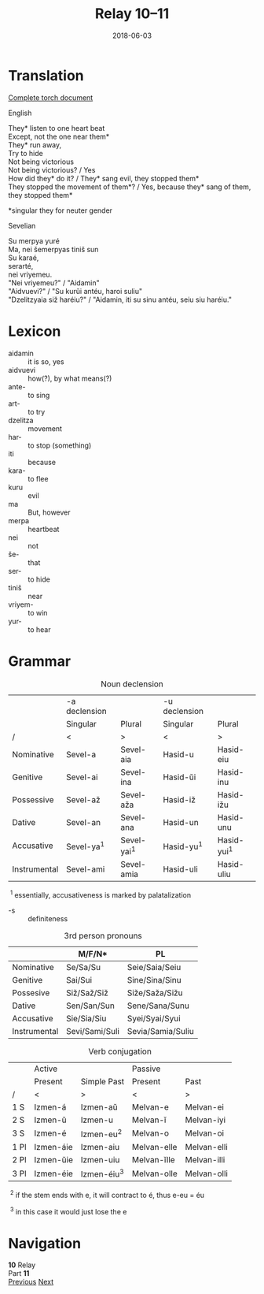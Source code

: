 #+Title: Relay 10–11
#+Date: 2018-06-03
#+HTML_LINK_UP: index.html
#+HTML_LINK_HOME: ../index.html
#+HTML_HEAD_EXTRA: <link rel="stylesheet" href="../../global/Default.css"/>
#+HTML_HEAD_EXTRA: <link rel="stylesheet" href="../../global/org.css"/>
#+HTML_HEAD_EXTRA: <link rel="stylesheet" href="../relay.css"/>
#+OPTIONS: title:nil

* Translation
#+BEGIN_short-relay

#+BEGIN_detail-link
[[file:11-sev.txt][Complete torch document]]
#+END_detail-link

#+BEGIN_natlang-name
English
#+END_natlang-name

#+BEGIN_natlang-text
#+BEGIN_VERSE
They* listen to one heart beat
Except, not the one near them*
They* run away,
Try to hide
Not being victorious
Not being victorious? / Yes
How did they* do it? / They* sang evil, they stopped them*
They stopped the movement of them*? / Yes, because they* sang of them, they stopped them*
#+END_VERSE

*singular they for neuter gender
#+END_natlang-text

#+BEGIN_conlang-name
Sevelian
#+END_conlang-name

#+BEGIN_conlang-text
#+BEGIN_VERSE
Su merpya yuré
Ma, nei šemerpyas tiniš sun
Su karaé,
serarté,
nei vriyemeu.
"Nei vriyemeu?" / "Aidamin"
"Aidvuevi?" / "Su kurŭi antéu, haroi suliu"
"Dzelitzyaia siž haréiu?" / "Aidamin, iti su sinu antéu, seiu siu haréiu."
#+END_VERSE
#+END_conlang-text
#+END_short-relay

* Lexicon
#+ATTR_HTML: :class vocablist
- aidamin :: it is so, yes
- aidvuevi :: how(?), by what means(?)
- ante- :: to sing
- art- :: to try
- dzelitza :: movement
- har- :: to stop (something)
- iti :: because
- kara- :: to flee
- kuru :: evil
- ma :: But, however
- merpa :: heartbeat
- nei :: not
- še- :: that
- ser- :: to hide
- tiniš :: near
- vriyem- :: to win
- yur- :: to hear

* Grammar
#+Caption: Noun declension
|              | -a declension |               | -u declension |               |
|              | Singular      | Plural        | Singular      | Plural        |
| /            | <             | >             | <             | >             |
|--------------+---------------+---------------+---------------+---------------|
| Nominative   | Sevel-a       | Sevel-aia     | Hasid-u       | Hasid-eiu     |
| Genitive     | Sevel-ai      | Sevel-ina     | Hasid-ŭi      | Hasid-inu     |
| Possessive   | Sevel-až      | Sevel-aža     | Hasid-iž      | Hasid-ižu     |
| Dative       | Sevel-an      | Sevel-ana     | Hasid-un      | Hasid-unu     |
| Accusative   | Sevel-ya^{1}  | Sevel-yai^{1} | Hasid-yu^{1}  | Hasid-yui^{1} |
| Instrumental | Sevel-ami     | Sevel-amia    | Hasid-uli     | Hasid-uliu    |

 ^{1} essentially, accusativeness is marked by palatalization

#+ATTR_HTML: :class vocablist
- -s :: definiteness

#+Caption: 3rd person pronouns
|              | M/F/N*         | PL                |
|--------------+----------------+-------------------|
| Nominative   | Se/Sa/Su       | Seie/Saia/Seiu    |
| Genitive     | Sai/Sui        | Sine/Sina/Sinu    |
| Possesive    | Siž/Saž/Siž    | Siže/Saža/Sižu    |
| Dative       | Sen/San/Sun    | Sene/Sana/Sunu    |
| Accusative   | Sie/Sia/Siu    | Syei/Syai/Syui    |
| Instrumental | Sevi/Sami/Suli | Sevia/Samia/Suliu |

#+Caption: Verb conjugation
|      | Active    |               | Passive     |             |
|      | Present   | Simple Past   | Present     | Past        |
| /    | <         | >             | <           | >           |
|------+-----------+---------------+-------------+-------------|
| 1 S  | Izmen-á   | Izmen-aŭ      | Melvan-e    | Melvan-ei   |
| 2 S  | Izmen-ŭ   | Izmen-u       | Melvan-ĭ    | Melvan-iyi  |
| 3 S  | Izmen-é   | Izmen-eu^{2}  | Melvan-o    | Melvan-oi   |
| 1 Pl | Izmen-áie | Izmen-aiu     | Melvan-elle | Melvan-elli |
| 2 Pl | Izmen-ŭie | Izmen-uiu     | Melvan-ĭlle | Melvan-illi |
| 3 Pl | Izmen-éie | Izmen-éiu^{3} | Melvan-olle | Melvan-olli |

 ^{2} if the stem ends with e, it will contract to é, thus e-eu = éu

 ^{3} in this case it would just lose the e

* Navigation
:PROPERTIES:
:HTML_CONTAINER: footer
:UNNUMBERED: t
:END:

#+BEGIN_EXPORT html
<nav class="linkset">
  <div id="this">
    <div id="sec"><strong>10</strong> Relay</div>
    <div id="chapB"></div>
    <div id="chapA">Part <strong>11</strong></div>
  </div>
  <a href="10-andi.html" id="prev" rel="prev">Previous</a>
  <a href="12-kozet.html" id="next" rel="next">Next</a>
</nav>
#+END_EXPORT
